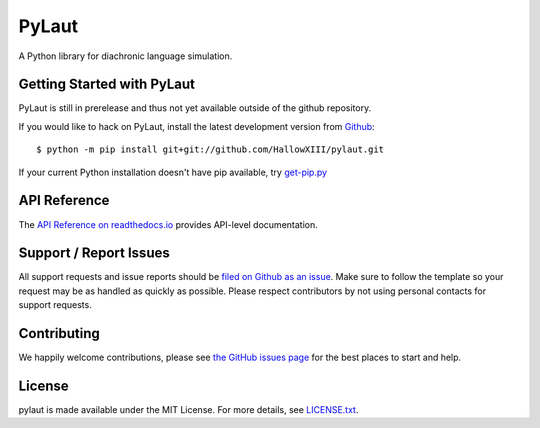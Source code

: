 PyLaut
=======

.. image:: https://img.shields.io/travis/HallowXIII/PyLaut/master.svg
    :target: https://travis-ci.org/HallowXIII/PyLaut
    :alt: Linux and MacOS Build Status
.. image:: https://img.shields.io/appveyor/ci/HallowXIII/pylaut/master.svg
    :target: https://ci.appveyor.com/project/HallowXIII/pylaut
    :alt: Windows Build Status
.. image:: https://img.shields.io/codecov/c/github/HallowXIII/PyLaut/master.svg
    :target: https://codecov.io/gh/HallowXIII/PyLaut
    :alt: Test Suite Coverage
.. image:: https://api.codeclimate.com/v1/badges/754cccd7d3c569d24d66/maintainability
   :target: https://codeclimate.com/github/HallowXIII/PyLaut/maintainability
   :alt: Maintainability
.. image:: https://readthedocs.org/projects/pylaut/badge/?version=latest
    :target: http://pylaut.readthedocs.io
    :alt: Documentation Build Status
.. image:: https://pyup.io/repos/github/HallowXIII/PyLaut/shield.svg
     :target: https://pyup.io/repos/github/HallowXIII/PyLaut
     :alt: Dependency Versions
.. image:: https://img.shields.io/pypi/v/pylaut.svg
    :target: https://pypi.python.org/pypi/pylaut
    :alt: PyPI Version

A Python library for diachronic language simulation.

Getting Started with PyLaut
----------------------------

PyLaut is still in prerelease and thus not yet available outside of the github repository.

If you would like to hack on PyLaut, install the latest development version from
`Github <https://github.com/HallowXIII/pylaut>`_::

    $ python -m pip install git+git://github.com/HallowXIII/pylaut.git


If your current Python installation doesn't have pip available, try `get-pip.py <bootstrap.pypa.io>`_

API Reference
-------------

The `API Reference on readthedocs.io <http://pylaut.readthedocs.io>`_ provides API-level documentation.

Support / Report Issues
-----------------------

All support requests and issue reports should be
`filed on Github as an issue <https://github.com/HallowXIII/pylaut/issues>`_.
Make sure to follow the template so your request may be as handled as quickly as possible.
Please respect contributors by not using personal contacts for support requests.

Contributing
------------

We happily welcome contributions, please see `the GitHub issues page <https://github.com/HallowXIII/pylaut/issues>`_ for the best places to start and help.

License
-------

pylaut is made available under the MIT License. For more details, see `LICENSE.txt <https://github.com/HallowXIII/pylaut/blob/master/LICENSE.txt>`_.
